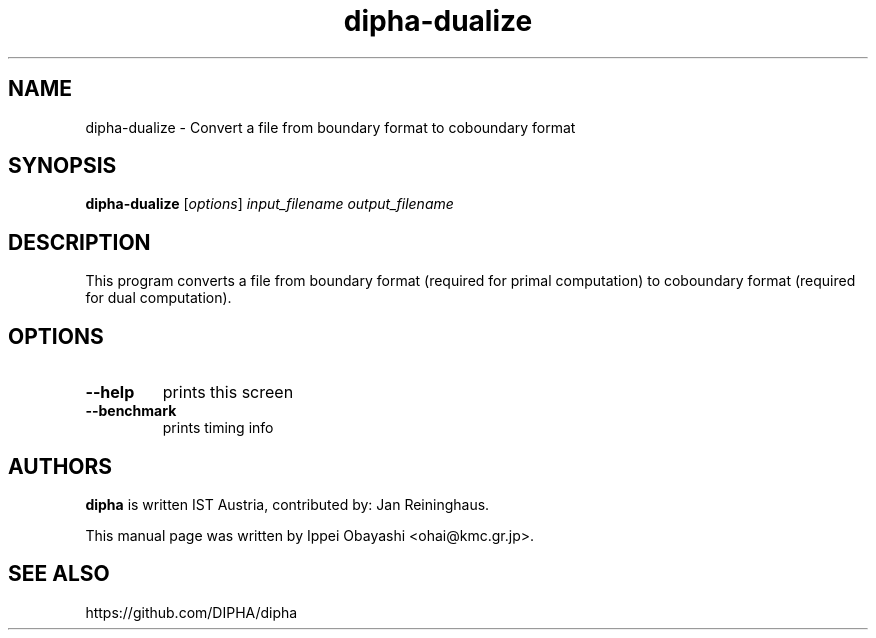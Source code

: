 .TH dipha-dualize "1" "January 2016" "DIPHA 2.1.0" "User Commands"
.SH NAME
dipha-dualize \- Convert a file from boundary format to coboundary format
.SH SYNOPSIS
\fBdipha-dualize\fR [\fI\,options\/\fR] \fI\,input_filename output_filename\/\fR
.SH DESCRIPTION
This program converts a file from boundary format (required for primal computation)
to coboundary format (required for dual computation).
.SH OPTIONS
.TP
\fB\-\-help\fR
prints this screen
.TP
\fB\-\-benchmark\fR
prints timing info
.SH AUTHORS
\fBdipha\fR is written IST Austria, contributed by: Jan Reininghaus.
.PP
This manual page was written by Ippei Obayashi <ohai@kmc.gr.jp>.
.SH SEE ALSO
https://github.com/DIPHA/dipha

